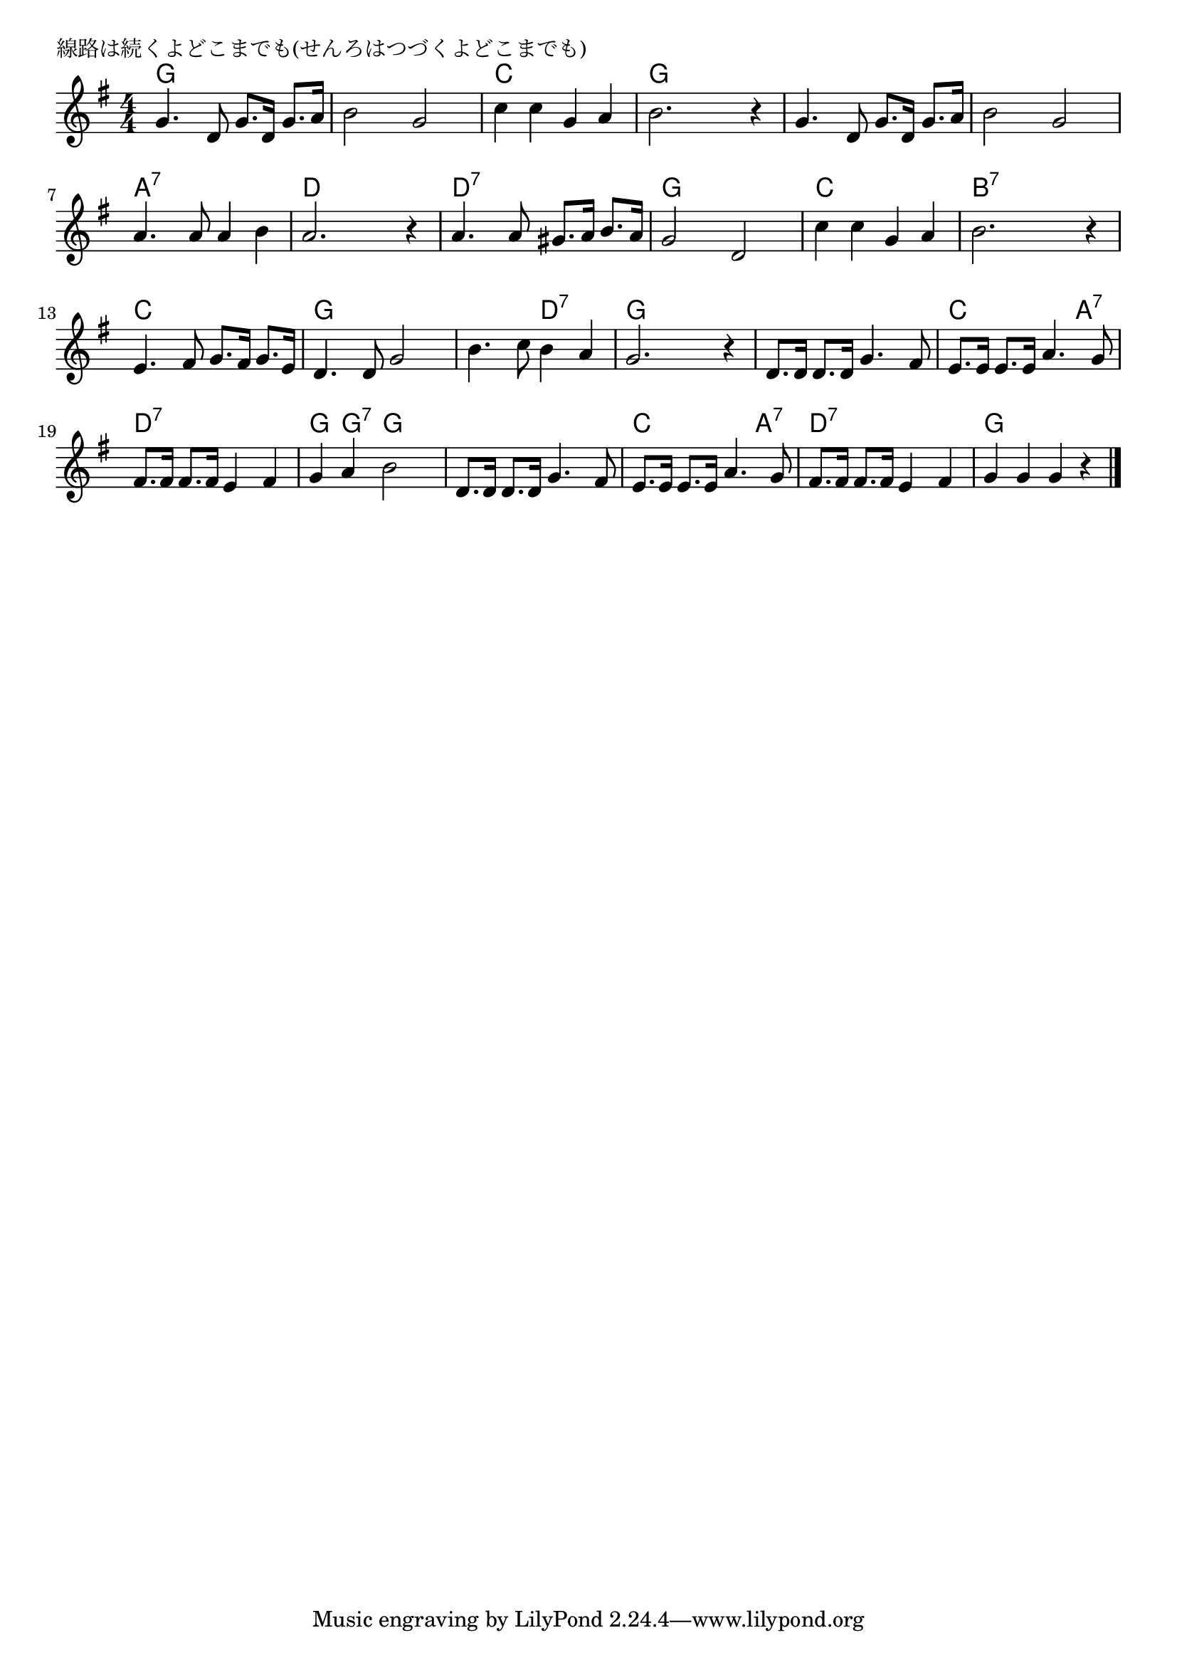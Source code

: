 \version "2.18.2"

% 線路は続くよどこまでも(せんろはつづくよどこまでも)

\header {
piece = "線路は続くよどこまでも(せんろはつづくよどこまでも)"
}

melody =
\relative c'' {
\key g \major
\time 4/4
\set Score.tempoHideNote = ##t
\tempo 4=90
\numericTimeSignature

g4. d8 g8. d16 g8. a16 |
b2 g2 |
c4 c g a |
b2. r4 |

g4. d8 g8. d16 g8. a16 | % 5
b2 g2 |
a4. a8 a4 b |
a2. r4 |

a4. a8 gis8. a16 b8. a16 | % 9
g2 d2 |
c'4 c g a |
b2. r4 |

e,4. fis8 g8. fis16 g8. e16 | % 13
d4. d8 g2 |
b4. c8 b4 a |
g2. r4 |

d8. d16 d8. d16 g4. fis8 |
e8. e16 e8. e16 a4. g8 |
fis8. fis16 fis8. fis16 e4 fis4 |
g4 a4 b2 |

d,8. d16 d8. d16 g4. fis8 |
e8. e16 e8. e16 a4. g8 |
fis8. fis16 fis8. fis16 e4 fis4 |
g4 g g r |

\bar "|."
}
\score {
<<
\chords {
\set noChordSymbol = ""
\set chordChanges=##t
%
g4 g g g g g g g c c c c g g g g
g g g g g g g g a:7 a:7 a:7 a:7 d d d d
d:7 d:7 d:7 d:7 g g g g c c c c b:7 b:7 b:7 b:7 
c c c c g g g g g g d:7 d:7 g g g g
g g g g c c c a:7 d:7 d:7 d:7 d:7 g g:7 g g 
g g g g c c c a:7 d:7 d:7 d:7 d:7 g g g g
}
\new Staff {\melody}
>>
\layout {
line-width = #190
indent = 0\mm
}
\midi {}
}